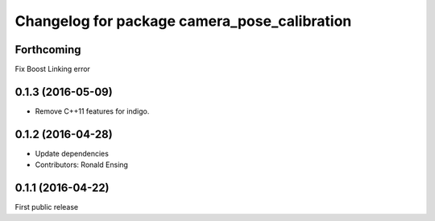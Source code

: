 ^^^^^^^^^^^^^^^^^^^^^^^^^^^^^^^^^^^^^^^^^^^^^
Changelog for package camera_pose_calibration
^^^^^^^^^^^^^^^^^^^^^^^^^^^^^^^^^^^^^^^^^^^^^

Forthcoming
-----------
Fix Boost Linking error

0.1.3 (2016-05-09)
------------------
* Remove C++11 features for indigo.

0.1.2 (2016-04-28)
------------------
* Update dependencies
* Contributors: Ronald Ensing

0.1.1 (2016-04-22)
-----------
First public release
